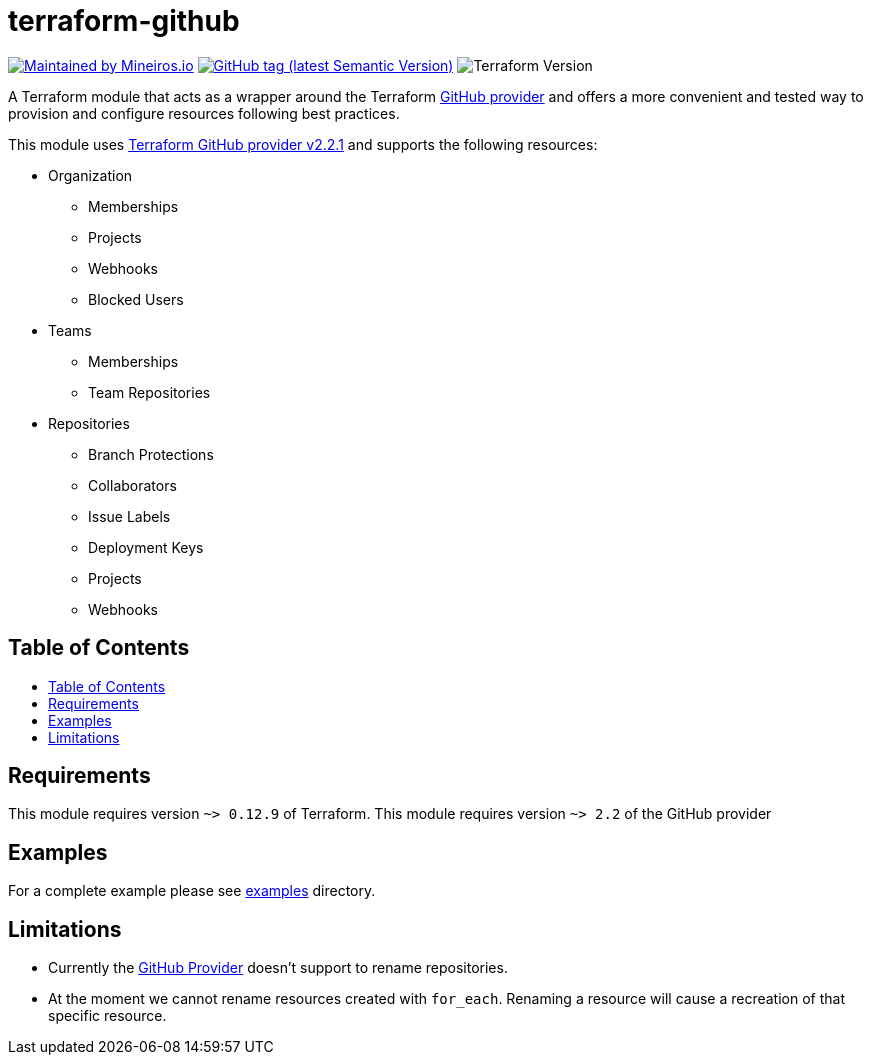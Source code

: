 // AsciiDoc TOC settings
:toc:
:toc-placement!:
:toc-title:

// GitHub Flavored Asciidoc (GFA). See https://gist.github.com/dcode/0cfbf2699a1fe9b46ff04c41721dda74 for details.
ifdef::env-github[]
:tip-caption: :bulb:
:note-caption: :information_source:
:important-caption: :heavy_exclamation_mark:
:caution-caption: :fire:
:warning-caption: :warning:
endif::[]

= terraform-github

image:https://img.shields.io/badge/maintained%20by-mineiros.io-%235849a6.svg[Maintained by Mineiros.io, link="https://www.mineiros.io/ref=repo_terraform_github"]
image:https://img.shields.io/github/tag/meineiros-io/terraform-github.svg?label=latest[GitHub tag (latest Semantic Version), link="https://github.com/mineiros-io/terraform-github/releases"]
image:https://img.shields.io/badge/tf-%3E%3D0.12.9-blue.svg[Terraform Version]

[.lead]
A Terraform module that acts as a wrapper around the Terraform https://www.terraform.io/docs/providers/github/index.html[GitHub provider]
and offers a more convenient and tested way to provision and configure resources following best practices.

This module uses https://github.com/terraform-providers/terraform-provider-github/releases[Terraform GitHub provider v2.2.1] and supports the following resources:

* Organization
** Memberships
** Projects
** Webhooks
** Blocked Users
* Teams
** Memberships
** Team Repositories
* Repositories
** Branch Protections
** Collaborators
** Issue Labels
** Deployment Keys
** Projects
** Webhooks

== Table of Contents
toc::[]

== Requirements
This module requires version `~> 0.12.9` of Terraform.
This module requires version `~> 2.2` of the GitHub provider

== Examples
For a complete example please see link:/examples[examples] directory.


== Limitations
- Currently the https://www.terraform.io/docs/providers/github/index.html[GitHub Provider] doesn't support to rename repositories.
- At the moment we cannot rename resources created with `for_each`. Renaming a resource will cause a recreation of that specific resource.
